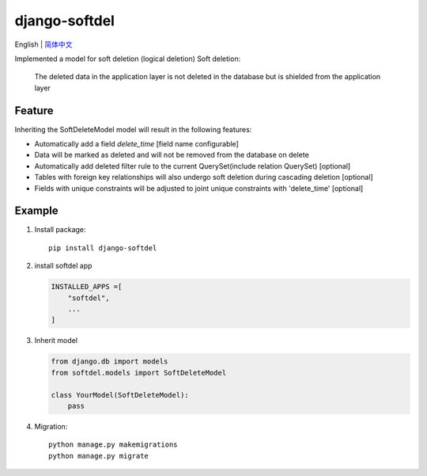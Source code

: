 django-softdel
======================
English | `简体中文  <./README-zh_CN.rst>`__\

Implemented a model for soft deletion (logical deletion)
Soft deletion:
    The deleted data in the application layer is not deleted in the database
    but is shielded from the application layer

Feature
----
Inheriting the SoftDeleteModel model will result in the following features:

-  Automatically add a field `delete_time` [field name configurable]
-  Data will be marked as deleted and will not be removed from the database on delete
-  Automatically add deleted filter rule to the current QuerySet(include relation QuerySet) [optional]
-  Tables with foreign key relationships will also undergo soft deletion during cascading deletion [optional]
-  Fields with unique constraints will be adjusted to joint unique constraints with 'delete_time' [optional]

Example
----

1. Install package::

    pip install django-softdel

2. install softdel app

   .. code:: python

       INSTALLED_APPS =[
           "softdel",
           ...
       ]

3. Inherit model

   .. code:: python

       from django.db import models
       from softdel.models import SoftDeleteModel

       class YourModel(SoftDeleteModel):
           pass


4. Migration::

    python manage.py makemigrations
    python manage.py migrate

